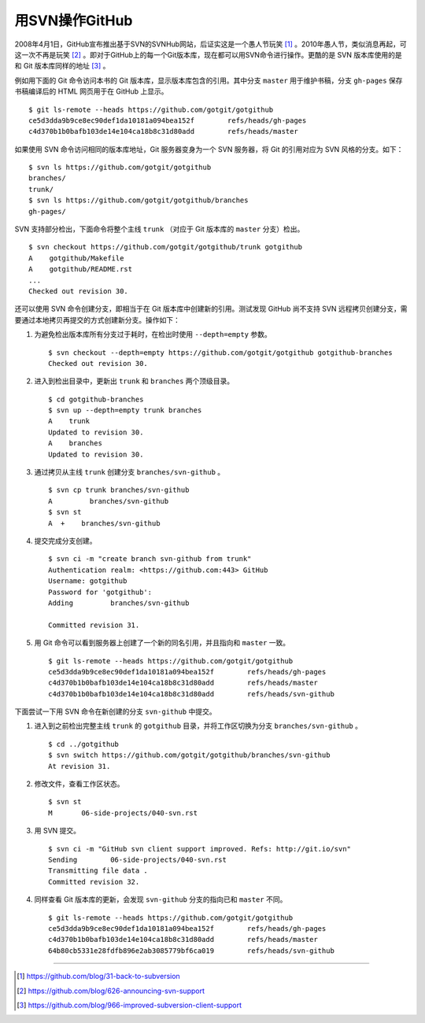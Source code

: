 用SVN操作GitHub
=================
2008年4月1日，GitHub宣布推出基于SVN的SVNHub网站，后证实这是一个愚人节玩笑 [#]_ 。2010年愚人节，类似消息再起，可这一次不再是玩笑 [#]_ 。即对于GitHub上的每一个Git版本库，现在都可以用SVN命令进行操作。更酷的是 SVN 版本库使用的是和 Git 版本库同样的地址 [#]_ 。

例如用下面的 Git 命令访问本书的 Git 版本库，显示版本库包含的引用。其中分支 ``master`` 用于维护书稿，分支 ``gh-pages`` 保存书稿编译后的 HTML 网页用于在 GitHub 上显示。

::

  $ git ls-remote --heads https://github.com/gotgit/gotgithub
  ce5d3dda9b9ce8ec90def1da10181a094bea152f        refs/heads/gh-pages
  c4d370b1b0bafb103de14e104ca18b8c31d80add        refs/heads/master

如果使用 SVN 命令访问相同的版本库地址，Git 服务器变身为一个 SVN 服务器，将 Git 的引用对应为 SVN 风格的分支。如下：

::

  $ svn ls https://github.com/gotgit/gotgithub
  branches/
  trunk/
  $ svn ls https://github.com/gotgit/gotgithub/branches
  gh-pages/

SVN 支持部分检出，下面命令将整个主线 ``trunk`` （对应于 Git 版本库的 ``master`` 分支）检出。

::

  $ svn checkout https://github.com/gotgit/gotgithub/trunk gotgithub
  A    gotgithub/Makefile
  A    gotgithub/README.rst
  ...
  Checked out revision 30.

还可以使用 SVN 命令创建分支，即相当于在 Git 版本库中创建新的引用。测试发现 GitHub 尚不支持 SVN 远程拷贝创建分支，需要通过本地拷贝再提交的方式创建新分支。操作如下：

1. 为避免检出版本库所有分支过于耗时，在检出时使用 ``--depth=empty`` 参数。

   ::

     $ svn checkout --depth=empty https://github.com/gotgit/gotgithub gotgithub-branches
     Checked out revision 30.

2. 进入到检出目录中，更新出 ``trunk`` 和 ``branches`` 两个顶级目录。

   ::

     $ cd gotgithub-branches
     $ svn up --depth=empty trunk branches
     A    trunk
     Updated to revision 30.
     A    branches
     Updated to revision 30.

3. 通过拷贝从主线 ``trunk`` 创建分支 ``branches/svn-github`` 。

   ::

     $ svn cp trunk branches/svn-github
     A         branches/svn-github
     $ svn st
     A  +    branches/svn-github

4. 提交完成分支创建。

   ::

     $ svn ci -m "create branch svn-github from trunk"
     Authentication realm: <https://github.com:443> GitHub
     Username: gotgithub
     Password for 'gotgithub':
     Adding         branches/svn-github
     
     Committed revision 31.

5. 用 Git 命令可以看到服务器上创建了一个新的同名引用，并且指向和 ``master`` 一致。

   ::

     $ git ls-remote --heads https://github.com/gotgit/gotgithub
     ce5d3dda9b9ce8ec90def1da10181a094bea152f        refs/heads/gh-pages
     c4d370b1b0bafb103de14e104ca18b8c31d80add        refs/heads/master
     c4d370b1b0bafb103de14e104ca18b8c31d80add        refs/heads/svn-github

下面尝试一下用 SVN 命令在新创建的分支 ``svn-github`` 中提交。

1. 进入到之前检出完整主线 ``trunk`` 的 ``gotgithub`` 目录，并将工作区切换为分支 ``branches/svn-github`` 。

   ::

     $ cd ../gotgithub
     $ svn switch https://github.com/gotgit/gotgithub/branches/svn-github
     At revision 31.

2. 修改文件，查看工作区状态。

   ::

     $ svn st
     M       06-side-projects/040-svn.rst

3. 用 SVN 提交。

   ::

     $ svn ci -m "GitHub svn client support improved. Refs: http://git.io/svn"
     Sending        06-side-projects/040-svn.rst
     Transmitting file data .
     Committed revision 32.

4. 同样查看 Git 版本库的更新，会发现 ``svn-github`` 分支的指向已和 ``master`` 不同。

   ::

     $ git ls-remote --heads https://github.com/gotgit/gotgithub
     ce5d3dda9b9ce8ec90def1da10181a094bea152f        refs/heads/gh-pages
     c4d370b1b0bafb103de14e104ca18b8c31d80add        refs/heads/master
     64b80cb5331e28fdfb896e2ab3085779bf6ca019        refs/heads/svn-github

----

.. [#] https://github.com/blog/31-back-to-subversion
.. [#] https://github.com/blog/626-announcing-svn-support
.. [#] https://github.com/blog/966-improved-subversion-client-support
